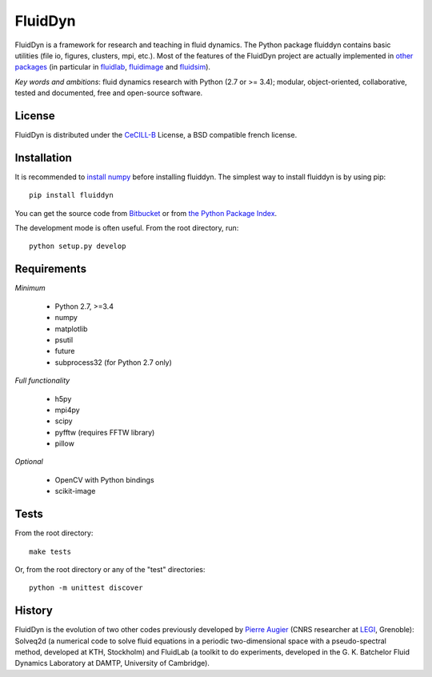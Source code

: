 ========
FluidDyn
========

|release| |docs| |coverage| |travis|

.. |release| image:: https://img.shields.io/pypi/v/fluiddyn.svg
   :target: https://pypi.python.org/pypi/fluiddyn/
   :alt: Latest version

.. |docs| image:: https://readthedocs.org/projects/fluiddyn/badge/?version=latest
   :target: http://fluiddyn.readthedocs.org
   :alt: Documentation status

.. |coverage| image:: https://codecov.io/bb/fluiddyn/fluiddyn/branch/default/graph/badge.svg
   :target: https://codecov.io/bb/fluiddyn/fluiddyn/branch/default/
   :alt: Code coverage

.. |travis| image:: https://travis-ci.org/fluiddyn/fluiddyn.svg?branch=master
    :target: https://travis-ci.org/fluiddyn/fluiddyn

FluidDyn is a framework for research and teaching in fluid dynamics. The Python
package fluiddyn contains basic utilities (file io, figures, clusters, mpi,
etc.).  Most of the features of the FluidDyn project are actually implemented
in `other packages <https://bitbucket.org/fluiddyn>`_ (in particular in
`fluidlab <http://fluidlab.readthedocs.io>`_, `fluidimage
<http://fluidimage.readthedocs.io>`_ and `fluidsim
<http://fluidsim.readthedocs.io>`_).

*Key words and ambitions*: fluid dynamics research with Python (2.7 or >= 3.4);
modular, object-oriented, collaborative, tested and documented, free and
open-source software.

License
-------

FluidDyn is distributed under the CeCILL-B_ License, a BSD compatible
french license.

.. _CeCILL-B: http://www.cecill.info/index.en.html

Installation
------------

It is recommended to `install numpy <http://scipy.org/install.html>`_ before
installing fluiddyn. The simplest way to install fluiddyn is by using pip::

  pip install fluiddyn

You can get the source code from `Bitbucket
<https://bitbucket.org/fluiddyn/fluiddyn>`_ or from `the Python Package Index
<https://pypi.python.org/pypi/fluiddyn/>`_.

The development mode is often useful. From the root directory, run::

  python setup.py develop


Requirements
------------
*Minimum*

 - Python 2.7, >=3.4
 - numpy
 - matplotlib
 - psutil
 - future
 - subprocess32 (for Python 2.7 only)

*Full functionality*

 - h5py
 - mpi4py
 - scipy
 - pyfftw (requires FFTW library)
 - pillow

*Optional*

 - OpenCV with Python bindings
 - scikit-image

Tests
-----

From the root directory::

  make tests

Or, from the root directory or any of the "test" directories::

  python -m unittest discover

History
-------

FluidDyn is the evolution of two other codes previously developed by `Pierre
Augier <http://www.legi.grenoble-inp.fr/people/Pierre.Augier/>`_ (CNRS
researcher at `LEGI <http://www.legi.grenoble-inp.fr>`_, Grenoble): Solveq2d (a
numerical code to solve fluid equations in a periodic two-dimensional space
with a pseudo-spectral method, developed at KTH, Stockholm) and FluidLab (a
toolkit to do experiments, developed in the G. K. Batchelor Fluid Dynamics
Laboratory at DAMTP, University of Cambridge).
